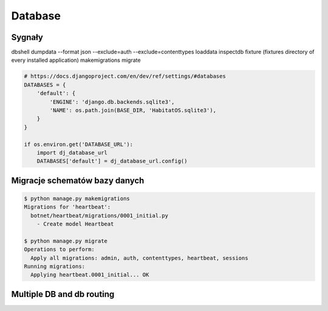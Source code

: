 ********
Database
********

Sygnały
=======

dbshell
dumpdata --format json  --exclude=auth --exclude=contenttypes
loaddata
inspectdb
fixture (fixtures directory of every installed application)
makemigrations
migrate

.. code-block:: python

    # https://docs.djangoproject.com/en/dev/ref/settings/#databases
    DATABASES = {
        'default': {
            'ENGINE': 'django.db.backends.sqlite3',
            'NAME': os.path.join(BASE_DIR, 'HabitatOS.sqlite3'),
        }
    }

    if os.environ.get('DATABASE_URL'):
        import dj_database_url
        DATABASES['default'] = dj_database_url.config()


Migracje schematów bazy danych
==============================
.. code-block:: console

    $ python manage.py makemigrations
    Migrations for 'heartbeat':
      botnet/heartbeat/migrations/0001_initial.py
        - Create model Heartbeat

    $ python manage.py migrate
    Operations to perform:
      Apply all migrations: admin, auth, contenttypes, heartbeat, sessions
    Running migrations:
      Applying heartbeat.0001_initial... OK

Multiple DB and db routing
==========================
